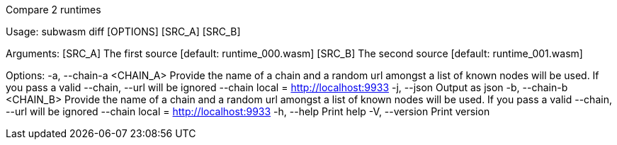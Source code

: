 Compare 2 runtimes

Usage: subwasm diff [OPTIONS] [SRC_A] [SRC_B]

Arguments:
  [SRC_A]  The first source [default: runtime_000.wasm]
  [SRC_B]  The second source [default: runtime_001.wasm]

Options:
  -a, --chain-a <CHAIN_A>  Provide the name of a chain and a random url amongst a list of known nodes will be used. If you pass a valid --chain, --url will be ignored --chain local = http://localhost:9933
  -j, --json               Output as json
  -b, --chain-b <CHAIN_B>  Provide the name of a chain and a random url amongst a list of known nodes will be used. If you pass a valid --chain, --url will be ignored --chain local = http://localhost:9933
  -h, --help               Print help
  -V, --version            Print version
